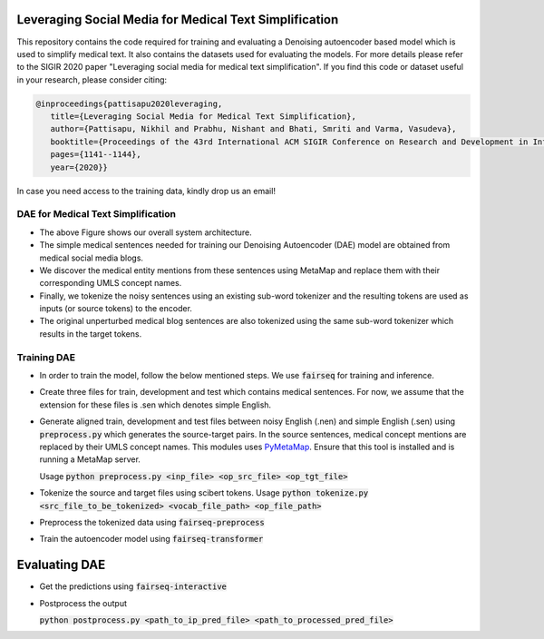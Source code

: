 =======================================================
Leveraging Social Media for Medical Text Simplification
=======================================================

This repository contains the code required for training and evaluating a Denoising autoencoder based model which is used to simplify medical text. It also contains the datasets used for evaluating the models. For more details please refer to the SIGIR 2020 paper "Leveraging social media for medical text simplification". If you find this code or dataset useful in your research, please consider citing:

.. code-block:: none
   
   @inproceedings{pattisapu2020leveraging,
      title={Leveraging Social Media for Medical Text Simplification},
      author={Pattisapu, Nikhil and Prabhu, Nishant and Bhati, Smriti and Varma, Vasudeva},
      booktitle={Proceedings of the 43rd International ACM SIGIR Conference on Research and Development in Information Retrieval},
      pages={1141--1144},
      year={2020}}

In case you need access to the training data, kindly drop us an email!


DAE for Medical Text Simplification 
===================================

.. image:: https://github.com/nikhilpriyatam/medical_text_simplification/blob/master/images/MTS_architecture.png
   :height: 100px
   :width: 200 px
   :scale: 50 %

* The above Figure shows our overall system architecture. 
* The simple medical sentences needed for training our Denoising Autoencoder (DAE) model are obtained from medical social media blogs. 
* We discover the medical entity mentions from these sentences using MetaMap and replace them with their corresponding UMLS concept names. 
* Finally, we tokenize the noisy sentences using an existing sub-word tokenizer and the resulting tokens are used as inputs (or source tokens) to the encoder.
* The original unperturbed medical blog sentences are also tokenized using the same sub-word tokenizer which results in the target tokens.


Training DAE
============

* In order to train the model, follow the below mentioned steps. We use :code:`fairseq` for training and inference.

* Create three files for train, development and test which contains medical sentences. For now, we assume that the extension for these files is .sen which denotes simple English.

* Generate aligned train, development and test files between noisy English (.nen) and simple English (.sen) using :code:`preprocess.py` which generates the source-target pairs. In the source sentences, medical concept mentions are replaced by their UMLS concept names. This modules uses `PyMetaMap <https://github.com/AnthonyMRios/pymetamap>`__. Ensure that this tool is installed and is running a MetaMap server.

  Usage :code:`python preprocess.py <inp_file> <op_src_file> <op_tgt_file>`

* Tokenize the source and target files using scibert tokens.
  Usage :code:`python tokenize.py <src_file_to_be_tokenized> <vocab_file_path> <op_file_path>`

* Preprocess the tokenized data using :code:`fairseq-preprocess`

.. code-block:: none
   fairseq-preprocess \
   --task translation \
   -s nen -t sen \
   --trainpref <prefix_to_train_files>
   --validpref <prefix_to_dev_files>
   --testpref <comma_separated_prefixes_to_test_files>
   --destdir <path_to_bin_dir>
   --workers 16
   --srcdict <path_to_vocab_fairseq_style>
   --tgtdict <path_to_vocab_fairseq_style>
  
* Train the autoencoder model using :code:`fairseq-transformer`

.. code-block:: bash
   CUDA_VISIBLE_DEVICES=2 fairseq-train <path_to_bin_dir> \
   --arch transformer \
   --optimizer adam \
   --adam-betas '(0.9, 0.98)' \
   --clip-norm 0.0 \
   --lr 5e-4 \
   --lr-scheduler inverse_sqrt \
   --warmup-updates 4000 \
   --weight-decay 0.0001 \
   --criterion label_smoothed_cross_entropy \
   --label-smoothing 0.1 \
   --max-tokens 2048 \
   --max-epoch 10 \
   --num-workers 16 \
   --save-dir <path_where_checkpoints_are_to_be_stored>


==============
Evaluating DAE
==============

* Get the predictions using :code:`fairseq-interactive`

.. code-block:: bash
   CUDA_VISIBLE_DEVICES=2 fairseq-interactive \
   --beam 5 \
   -s nen -t sen \
   --path <path_to_trained_model> \
   --input <inp_file_path> \
   --max-tokens 4096 \
   --num-workers 32 \
   <path_to_bin_dir> > <path_to_prediction_file>

* Postprocess the output

  :code:`python postprocess.py <path_to_ip_pred_file> <path_to_processed_pred_file>`
